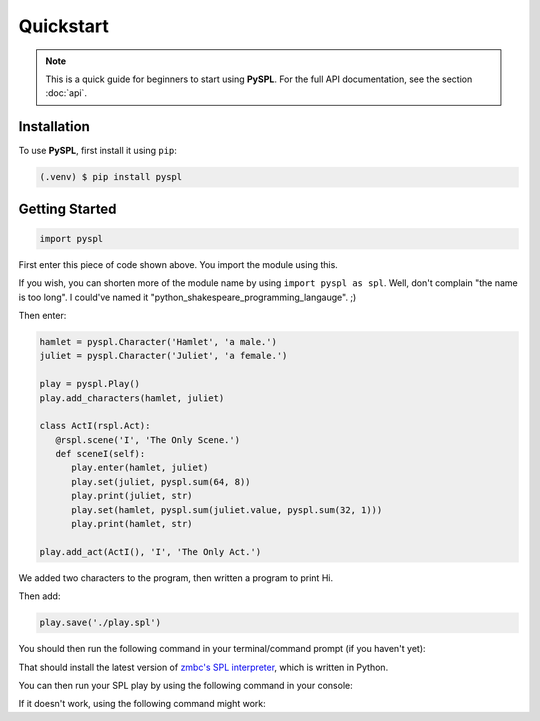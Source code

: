 Quickstart
==========

.. note::

   This is a quick guide for beginners to start using **PySPL**. For the full API documentation, see the section :doc:`api`.

Installation
------------
To use **PySPL**, first install it using ``pip``:

.. code-block:: console

   (.venv) $ pip install pyspl


Getting Started
---------------
.. code-block:: python

   import pyspl

First enter this piece of code shown above. You import the module using this.

If you wish, you can shorten more of the module name by using ``import pyspl as spl``. Well, don't complain "the name is too long".
I could've named it "python_shakespeare_programming_langauge". ;)

Then enter:

.. code-block:: python

   hamlet = pyspl.Character('Hamlet', 'a male.')
   juliet = pyspl.Character('Juliet', 'a female.')

   play = pyspl.Play()
   play.add_characters(hamlet, juliet)

   class ActI(rspl.Act):
      @rspl.scene('I', 'The Only Scene.')
      def sceneI(self):
         play.enter(hamlet, juliet)
         play.set(juliet, pyspl.sum(64, 8))
         play.print(juliet, str)
         play.set(hamlet, pyspl.sum(juliet.value, pyspl.sum(32, 1)))
         play.print(hamlet, str)

   play.add_act(ActI(), 'I', 'The Only Act.')
         
We added two characters to the program, then written a program to print Hi.

Then add:

.. code-block:: python

   play.save('./play.spl')

You should then run the following command in your terminal/command prompt (if you haven't yet):

.. tabs::

   .. group-tab:: Unix (Mac/Linux)

      .. code-block:: console

         $ git clone https://github.com/zmbc/shakespearelang && pip install ./shakespearelang

   .. group-tab:: Windows

      .. code-block:: console

         > git clone https://github.com/zmbc/shakespearelang && pip install .\shakespearelang

That should install the latest version of `zmbc's SPL interpreter <https://github.com/zmbc/shakespearelang>`_, which is written 
in Python. 

You can then run your SPL play by using the following command in your console:

.. tabs::

   .. group-tab:: Unix (Mac/Linux)

      .. code-block:: console

         $ shakespeare run ./play.spl

   .. group-tab:: Windows

      .. code-block:: console

         > shakespeare run .\play.spl


If it doesn't work, using the following command might work:

.. tabs::

   .. group-tab:: Unix (Mac/Linux)

      .. code-block:: console

         $ python -m shakespeare run ./play.spl

   .. group-tab:: Windows

      .. code-block:: console

         > py -m shakespeare run .\play.spl

